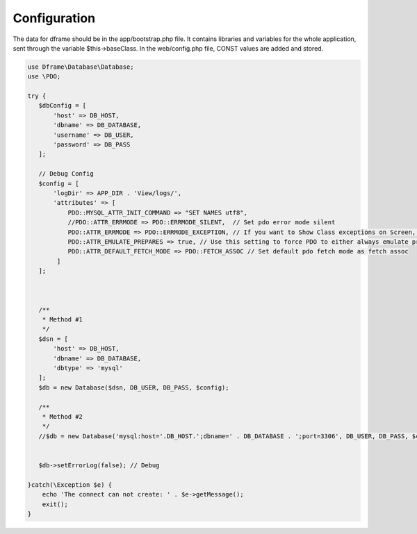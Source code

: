 .. title:: Configuration - PDO wrapper

.. meta::
    :description: The data for dframe should be in the app/bootstrap.php file. It contains libraries and variables for the whole application, sent through the variable $this->baseClass.
    :keywords: dframe, database, pdo, pdo-mysql, query-builder, query

    
====
Configuration
====

The data for dframe should be in the app/bootstrap.php file. It contains libraries and variables for the whole application, sent through the variable $this->baseClass. In the web/config.php file, CONST values are added and stored.

.. code-block:: php

 use Dframe\Database\Database;
 use \PDO;
 
 try {
    $dbConfig = [
        'host' => DB_HOST,
        'dbname' => DB_DATABASE,
        'username' => DB_USER,
        'password' => DB_PASS
    ];
    
    // Debug Config 
    $config = [
        'logDir' => APP_DIR . 'View/logs/',
        'attributes' => [
            PDO::MYSQL_ATTR_INIT_COMMAND => "SET NAMES utf8", 
            //PDO::ATTR_ERRMODE => PDO::ERRMODE_SILENT,  // Set pdo error mode silent
            PDO::ATTR_ERRMODE => PDO::ERRMODE_EXCEPTION, // If you want to Show Class exceptions on Screen, Uncomment below code 
            PDO::ATTR_EMULATE_PREPARES => true, // Use this setting to force PDO to either always emulate prepared statements (if TRUE), or to try to use native prepared statements (if FALSE). 
            PDO::ATTR_DEFAULT_FETCH_MODE => PDO::FETCH_ASSOC // Set default pdo fetch mode as fetch assoc
         ]
    ];
    

    
    /**
     * Method #1 
     */  
    $dsn = [
        'host' => DB_HOST,
        'dbname' => DB_DATABASE,
        'dbtype' => 'mysql'
    ];
    $db = new Database($dsn, DB_USER, DB_PASS, $config);
    
    /**
     * Method #2
     */  
    //$db = new Database('mysql:host='.DB_HOST.';dbname=' . DB_DATABASE . ';port=3306', DB_USER, DB_PASS, $config);

    
    $db->setErrorLog(false); // Debug
  
 }catch(\Exception $e) {
     echo 'The connect can not create: ' . $e->getMessage(); 
     exit();
 }
